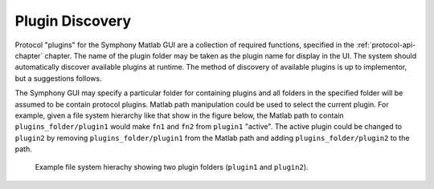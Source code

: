 .. Copyright (c) 2011 Physion Consulting LLC

.. _plugin-discovery-chapter:

================
Plugin Discovery
================

Protocol "plugins" for the Symphony Matlab GUI are a collection of required functions, specified in the :ref:`protocol-api-chapter` chapter. The name of the plugin folder may be taken as the plugin name for display in the UI. The system should automatically discover available plugins at runtime. The method of discovery of available plugins is up to implementor, but a suggestions follows.

The Symphony GUI may specify a particular folder for containing plugins and all folders in the specified folder will be assumed to be contain protocol plugins. Matlab path manipulation could be used to select the current plugin. For example, given a file system hierarchy like that show in the figure below, the Matlab path to contain ``plugins_folder/plugin1`` would make ``fn1`` and ``fn2`` from ``plugin1`` "active". The active plugin could be changed to ``plugin2`` by removing ``plugins_folder/plugin1`` from the Matlab path and adding ``plugins_folder/plugin2`` to the path.

.. _plugin-discovery-fig:
.. figure:: mockups/Plugin_Discovery.png

    Example file system hierachy showing two plugin folders (``plugin1`` and ``plugin2``).